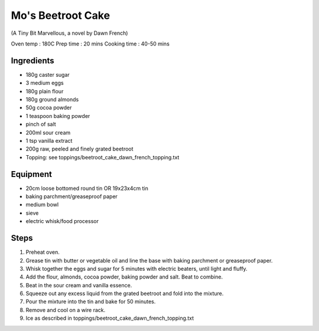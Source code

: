 ==================
Mo's Beetroot Cake
==================
(A Tiny Bit Marvellous, a novel by Dawn French)

Oven temp : 180C 
Prep time : 20 mins
Cooking time : 40-50 mins

Ingredients
-----------
- 180g caster sugar
- 3 medium eggs
- 180g plain flour
- 180g ground almonds
- 50g cocoa powder
- 1 teaspoon baking powder
- pinch of salt
- 200ml sour cream
- 1 tsp vanilla extract
- 200g raw, peeled and finely grated beetroot
- Topping: see toppings/beetroot_cake_dawn_french_topping.txt

Equipment
---------
- 20cm loose bottomed round tin OR 19x23x4cm tin
- baking parchment/greaseproof paper
- medium bowl
- sieve
- electric whisk/food processor

Steps
-----
1. Preheat oven.
2. Grease tin with butter or vegetable oil and line the base with baking parchment or greaseproof paper.
3. Whisk together the eggs and sugar for 5 minutes with electric beaters, until light and fluffy. 
4. Add the flour, almonds, cocoa powder, baking powder and salt. Beat to combine.
5. Beat in the sour cream and vanilla essence. 
6. Squeeze out any excess liquid from the grated beetroot and fold into the mixture.
7. Pour the mixture into the tin and bake for 50 minutes. 
8. Remove and cool on a wire rack.
9. Ice as described in toppings/beetroot_cake_dawn_french_topping.txt

